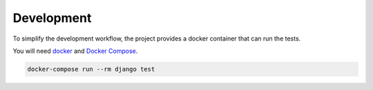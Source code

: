 Development
===========

To simplify the development workflow, the project provides a docker container that can run the tests.

You will need `docker <https://www.docker.com/>`_ and `Docker Compose <https://docs.docker.com/compose/>`_.

.. code-block:: bash

    docker-compose run --rm django test
